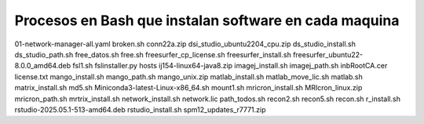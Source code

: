 Procesos en Bash que instalan software en cada maquina
=========================================================


01-network-manager-all.yaml
broken.sh
conn22a.zip
dsi_studio_ubuntu2204_cpu.zip
ds_studio_install.sh
ds_studio_path.sh
free_datos.sh
free.sh
freesurfer_cp_license.sh
freesurfer_install.sh
freesurfer_ubuntu22-8.0.0_amd64.deb
fsl1.sh
fslinstaller.py
hosts
ij154-linux64-java8.zip
imagej_install.sh
imagej_path.sh
inbRootCA.cer
license.txt
mango_install.sh
mango_path.sh
mango_unix.zip
matlab_install.sh
matlab_move_lic.sh
matlab.sh
matrix_install.sh
md5.sh
Miniconda3-latest-Linux-x86_64.sh
mount1.sh
mricron_install.sh
MRIcron_linux.zip
mricron_path.sh
mrtrix_install.sh
network_install.sh
network.lic
path_todos.sh
recon2.sh
recon5.sh
recon.sh
r_install.sh
rstudio-2025.05.1-513-amd64.deb
rstudio_install.sh
spm12_updates_r7771.zip
